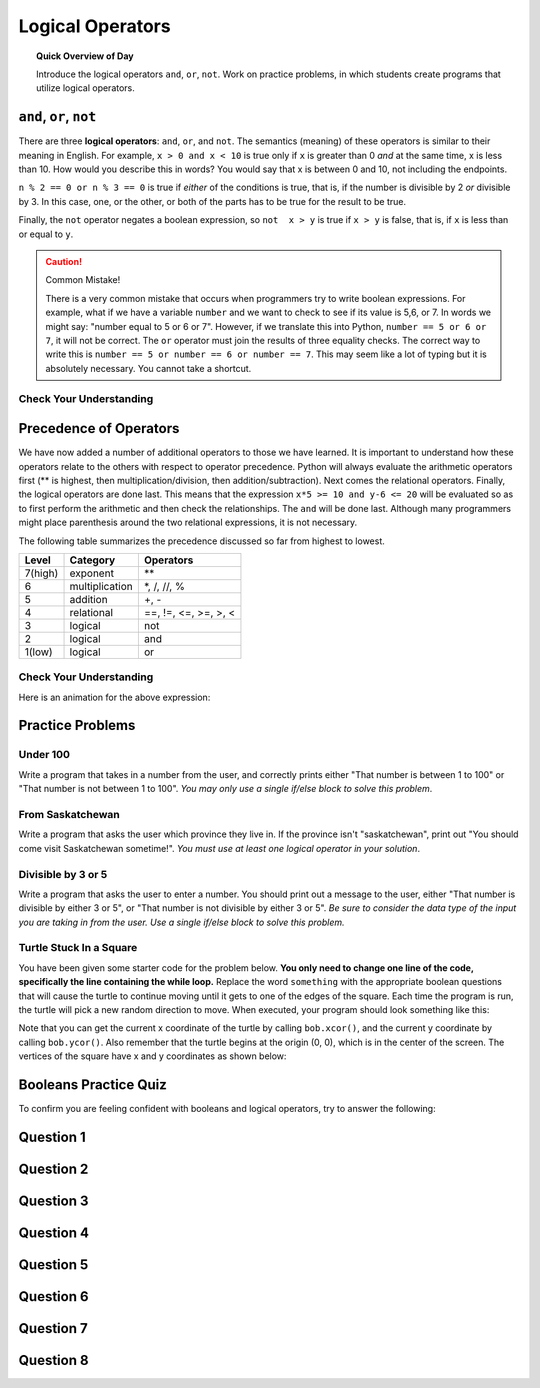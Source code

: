 Logical Operators
===============================

.. topic:: Quick Overview of Day

    Introduce the logical operators ``and``, ``or``, ``not``. Work on practice problems, in which students create programs that utilize logical operators.


.. reveal:: curriculum_addressed
    :showtitle: Curriculum Outcomes Addressed In This Section

    - **CS20-CP1** Apply various problem-solving strategies to solve programming problems throughout Computer Science 20.
    - **CS20-FP1** Utilize different data types, including integer, floating point, Boolean and string, to solve programming problems.
    - **CS20-FP2** Investigate how control structures affect program flow.
    - **CS20-FP3** Construct and utilize functions to encapsulate reusable pieces of code.



``and``, ``or``, ``not``
----------------------------

There are three **logical operators**: ``and``, ``or``, and ``not``. The
semantics (meaning) of these operators is similar to their meaning in English.
For example, ``x > 0 and x < 10`` is true only if ``x`` is greater than 0 *and*
at the same time, x is less than 10.  How would you describe this in words?  You would say that x is between 0 and 10, not including the endpoints.

``n % 2 == 0 or n % 3 == 0`` is true if *either* of the conditions is true,
that is, if the number is divisible by 2 *or* divisible by 3.  In this case, one, or the other, or both of the parts has to be true for the result to be true.

Finally, the ``not`` operator negates a boolean expression, so ``not  x > y``
is true if ``x > y`` is false, that is, if ``x`` is less than or equal to
``y``.

.. activecode:: local_operators_example_1

    x = 5
    print(x > 0 and x < 10)

    n = 25
    print(n % 2 == 0 or n % 3 == 0)


.. caution:: Common Mistake!

    There is a very common mistake that occurs when programmers try to write boolean expressions.  For example, what if we have a variable ``number`` and we want to check to see if its value is 5,6, or 7.  In words we might say: "number equal to 5 or 6 or 7".  However, if we translate this into Python, ``number == 5 or 6 or 7``, it will not be correct.  The ``or`` operator must join the results of three equality checks.  The correct way to write this is ``number == 5 or number == 6 or number == 7``.  This may seem like a lot of typing but it is absolutely necessary.  You cannot take a shortcut.


Check Your Understanding
~~~~~~~~~~~~~~~~~~~~~~~~~

.. mchoice:: test_question6_2_1
   :answer_a: x &gt; 0 and &lt; 5
   :answer_b: x &gt; 0 or x &lt; 5
   :answer_c: x &gt; 0 and x &lt; 5
   :correct: c
   :feedback_a: Each comparison must be between exactly two values.  In this case the right-hand expression &lt; 5 lacks a value on its left.
   :feedback_b: Although this is legal Python syntax, the expression is incorrect.  It will evaluate to true for all numbers that are either greater than 0 or less than 5.  Because all numbers are either greater than 0 or less than 5, this expression will always be True.
   :feedback_c: Yes, with an and keyword both expressions must be true so the number must be greater than 0 an less than 5 for this expression to be true. Although most other programming languages do not allow this mathematical syntax, in Python, you could also write 0 &lt; x &lt; 5.

   What is a correct Python expression for checking to see if a number stored in a variable x is between 0 and 5?


Precedence of Operators
-----------------------

We have now added a number of additional operators to those we have learned.  It is important to understand how these operators relate to the others with respect to operator precedence.  Python will always evaluate the arithmetic operators first (** is highest, then multiplication/division, then addition/subtraction).  Next comes the relational operators.  Finally, the logical operators are done last.  This means that the expression ``x*5 >= 10 and y-6 <= 20`` will be evaluated so as to first perform the arithmetic and then check the relationships.  The ``and`` will be done last.  Although many programmers might place parenthesis around the two relational expressions, it is not necessary.

The following table summarizes the precedence discussed so far from highest to lowest.  

=======   ==============  ===============
Level     Category        Operators
=======   ==============  ===============
7(high)   exponent        \**
6         multiplication  \*, /, //, %
5         addition        +, -
4         relational      ==, !=, <=, >=, >, <
3         logical         not
2         logical         and
1(low)    logical         or
=======   ==============  ===============


Check Your Understanding
~~~~~~~~~~~~~~~~~~~~~~~~~

.. mchoice:: test_question6_3_1
   :answer_a: ((5*3) &gt; 10) and ((4+6) == 11)
   :answer_b: (5*(3 &gt; 10)) and (4 + (6 == 11))
   :answer_c: ((((5*3) &gt; 10) and 4)+6) == 11
   :answer_d: ((5*3) &gt; (10 and (4+6))) == 11
   :correct: a
   :feedback_a: Yes, * and + have higher precedence, followed by &gt; and ==, and then the keyword &quot;and&quot;
   :feedback_b: Arithmetic operators (*, +) have higher precedence than comparison operators (&gt;, ==)
   :feedback_c: This grouping assumes Python simply evaluates from left to right, which is incorrect.  It follows the precedence listed in the table in this section.
   :feedback_d: This grouping assumes that &quot;and&quot; has a higher precedence than ==, which is not true. 

   Which of the following properly expresses the precedence of operators (using parentheses) in the following expression: ``5*3 > 10 and 4+6==11``

Here is an animation for the above expression:

.. showeval:: se_tq631
   :trace_mode: true

   5 * 3 > 10 and 4 + 6 == 11
   ~~~~
   {{5 * 3}}{{15}} > 10 and 4 + 6 == 11
   {{15 > 10}}{{True}} and 4 + 6 == 11
   True and {{4 + 6}}{{10}} == 11
   True and {{10 == 11}}{{False}}
   {{True and False}}{{False}}



Practice Problems
------------------

Under 100
~~~~~~~~~~

Write a program that takes in a number from the user, and correctly prints either "That number is between 1 to 100" or "That number is not between 1 to 100". *You may only use a single if/else block to solve this problem*.

.. activecode:: under-100
    :nocodelens:

    # your code goes here!


From Saskatchewan
~~~~~~~~~~~~~~~~~~

Write a program that asks the user which province they live in. If the province isn't "saskatchewan", print out "You should come visit Saskatchewan sometime!". *You must use at least one logical operator in your solution*.

.. activecode:: from-saskatchewan
    :nocodelens:

    # your code goes here!


Divisible by 3 or 5
~~~~~~~~~~~~~~~~~~~~

Write a program that asks the user to enter a number. You should print out a message to the user, either "That number is divisible by either 3 or 5", or "That number is not divisible by either 3 or 5". *Be sure to consider the data type of the input you are taking in from the user. Use a single if/else block to solve this problem.*

.. activecode:: divisible-by-3-or-5
    :nocodelens:

    # your code goes here!


Turtle Stuck In a Square
~~~~~~~~~~~~~~~~~~~~~~~~~

You have been given some starter code for the problem below. **You only need to change one line of the code, specifically the line containing the while loop.** Replace the word ``something`` with the appropriate boolean questions that will cause the turtle to continue moving until it gets to one of the edges of the square. Each time the program is run, the turtle will pick a new random direction to move. When executed, your program should look something like this:

.. image:: images/stuck_in_square.gif

Note that you can get the current x coordinate of the turtle by calling ``bob.xcor()``, and the current y coordinate by calling ``bob.ycor()``. Also remember that the turtle begins at the origin (0, 0), which is in the center of the screen. The vertices of the square have x and y coordinates as shown below:

.. image:: images/stuck_in_square_coordinates.png


.. activecode:: turtle-stuck-in-square
    :nocodelens:

    import turtle
    import random

    canvas = turtle.Screen()

    bob = turtle.Turtle()

    # draw a square to represent the area the turtle needs to stay inside
    bob.speed(0) 
    bob.penup()
    bob.goto(-100, -100) # sends bob to a specific coordinate
    bob.pendown()
    for side in range(4):
        bob.forward(200)
        bob.left(90)
    bob.penup()

    # reset turtle to normal starting location
    bob.goto(0, 0)
    bob.speed(3)

    # pick random direction to move
    some_angle = random.randrange(1, 360)
    bob.setheading(some_angle)

    # complete the while statement below
    # you should only need to adjust one line of code (directly under this comment)
    while something:
        bob.forward(5)

.. not (bob.xcor() > 100 or bob.xcor() < -100 or bob.ycor() < -100 or bob.ycor() > 100)


Booleans Practice Quiz
-----------------------

To confirm you are feeling confident with booleans and logical operators, try to answer the following:

Question 1
-----------

.. mchoice:: booleans_practice_quiz_1
    :answer_a: True
    :answer_b: False
    :correct: a
    :feedback_a: Great!
    :feedback_b: Try again!

    What would the following print?::

        a = 6
        b = 10
        print(a == 6)


Question 2
-----------

.. mchoice:: booleans_practice_quiz_2
    :answer_a: True
    :answer_b: False
    :correct: a
    :feedback_a: Great!
    :feedback_b: Try again!

    What would the following print?::

        a = 6
        b = 10
        print( not (b == 6) )


Question 3
-----------

.. mchoice:: booleans_practice_quiz_3
    :answer_a: True
    :answer_b: False
    :correct: a
    :feedback_a: Great!
    :feedback_b: Try again!

    What would the following print?::

        a = 6
        b = 10
        print( a == 10 or b == 10 )


Question 4
-----------

.. mchoice:: booleans_practice_quiz_4
    :answer_a: True
    :answer_b: False
    :correct: a
    :feedback_a: Great!
    :feedback_b: Try again!

    What would the following print?::

        a = 6
        b = 10
        print( a == 6 and 10 )


Question 5
-----------

.. mchoice:: booleans_practice_quiz_5
    :answer_a: True
    :answer_b: False
    :correct: a
    :feedback_a: Great!
    :feedback_b: Try again!

    What would the following print?::

        a = 6
        b = 10
        print( not a == 10 and b == 10 )
      

Question 6
-----------

.. mchoice:: booleans_practice_quiz_6
    :answer_a: True
    :answer_b: False
    :correct: b
    :feedback_a: Try again!
    :feedback_b: Great!

    What would the following print?::

        a = 6
        b = 10
        print( a == 10 or not b == 10 )
      

Question 7
-----------

.. mchoice:: booleans_practice_quiz_7
    :answer_a: True
    :answer_b: False
    :correct: a
    :feedback_a: Great!
    :feedback_b: Try again!

    What would the following print?::

        a = 6
        b = 10
        print( a == 6 and (not a == 10) )


Question 8
-----------

.. mchoice:: booleans_practice_quiz_8
    :answer_a: True
    :answer_b: False
    :correct: b
    :feedback_a: Try again!
    :feedback_b: Great!

    What would the following print?::

        a = 6
        b = 10
        print( not ( not a == 10 or not b == 10) )
      





.. Day Name
.. ~~~~~~~~~~~~~~~~~~~~~

.. .. activecode:: day-name
..     :nocodelens:

..     Write a function that takes in a number from 0 to 6 as a parameter, and returns the name associated with that number. If something other than a number from 0 to 6 is passed in, the function should return None.

..     ``day_name(0) → "Sunday"``

..     ``day_name(4) → "Thursday"``
    
..     ``day_name(6) → "Saturday"``
..     ~~~~
..     def day_name(day_number):
..         return "Wednesday"

..     ====
..     from unittest.gui import TestCaseGui

..     class myTests(TestCaseGui):

..         def testOne(self):
..             self.assertEqual(day_name(0),"Sunday","day_name(0)")
..             self.assertEqual(day_name(1),"Monday","day_name(1)")
..             self.assertEqual(day_name(2),"Tuesday","day_name(2)")
..             self.assertEqual(day_name(3),"Wednesday","day_name(3)")
..             self.assertEqual(day_name(4),"Thursday","day_name(4)")
..             self.assertEqual(day_name(5),"Friday","day_name(5)")
..             self.assertEqual(day_name(6),"Saturday","day_name(6)")

..     myTests().main()



.. Day Number
.. ~~~~~~~~~~~~~~~~~~~~~

.. .. activecode:: day-number
..     :nocodelens:

..     Write a function that takes in the name of a day as a parameter, and returns the day number associated with that day. If something other than a number from 0 to 6 is passed in, the function should return None.

..     ``day_name(0) → "Sunday"``

..     ``day_name(4) → "Thursday"``
    
..     ``day_name(6) → "Saturday"``
..     ~~~~
..     def day_name(day_number):
..         return "Wednesday"

..     ====
..     from unittest.gui import TestCaseGui

..     class myTests(TestCaseGui):

..         def testOne(self):
..             self.assertEqual(day_name(0),"Sunday","day_name(0)")
..             self.assertEqual(day_name(1),"Monday","day_name(1)")
..             self.assertEqual(day_name(2),"Tuesday","day_name(2)")
..             self.assertEqual(day_name(3),"Wednesday","day_name(3)")
..             self.assertEqual(day_name(4),"Thursday","day_name(4)")
..             self.assertEqual(day_name(5),"Friday","day_name(5)")
..             self.assertEqual(day_name(6),"Saturday","day_name(6)")

..     myTests().main()
